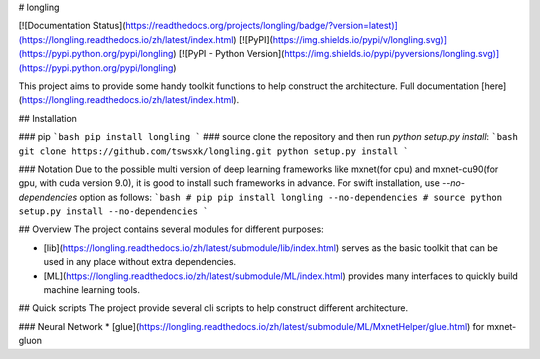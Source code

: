 # longling

[![Documentation Status](https://readthedocs.org/projects/longling/badge/?version=latest)](https://longling.readthedocs.io/zh/latest/index.html)
[![PyPI](https://img.shields.io/pypi/v/longling.svg)](https://pypi.python.org/pypi/longling)
[![PyPI - Python Version](https://img.shields.io/pypi/pyversions/longling.svg)](https://pypi.python.org/pypi/longling)

This project aims to provide some handy toolkit functions to help construct the
architecture. 
Full documentation [here](https://longling.readthedocs.io/zh/latest/index.html).

## Installation

### pip
```bash
pip install longling
```
### source
clone the repository and then run `python setup.py install`:
```bash
git clone https://github.com/tswsxk/longling.git
python setup.py install
```

### Notation
Due to the possible multi version of deep learning frameworks like 
mxnet(for cpu) and mxnet-cu90(for gpu, with cuda version 9.0), 
it is good to install such frameworks in advance. 
For swift installation, use `--no-dependencies` option as follows:
```bash
# pip
pip install longling --no-dependencies
# source
python setup.py install --no-dependencies
```

## Overview
The project contains several modules for different purposes:

* [lib](https://longling.readthedocs.io/zh/latest/submodule/lib/index.html) serves as the basic toolkit that can be used in any place without extra dependencies.

* [ML](https://longling.readthedocs.io/zh/latest/submodule/ML/index.html) provides many interfaces to quickly build machine learning tools.

## Quick scripts
The project provide several cli scripts to help construct different 
architecture.

### Neural Network
* [glue](https://longling.readthedocs.io/zh/latest/submodule/ML/MxnetHelper/glue.html) for mxnet-gluon


